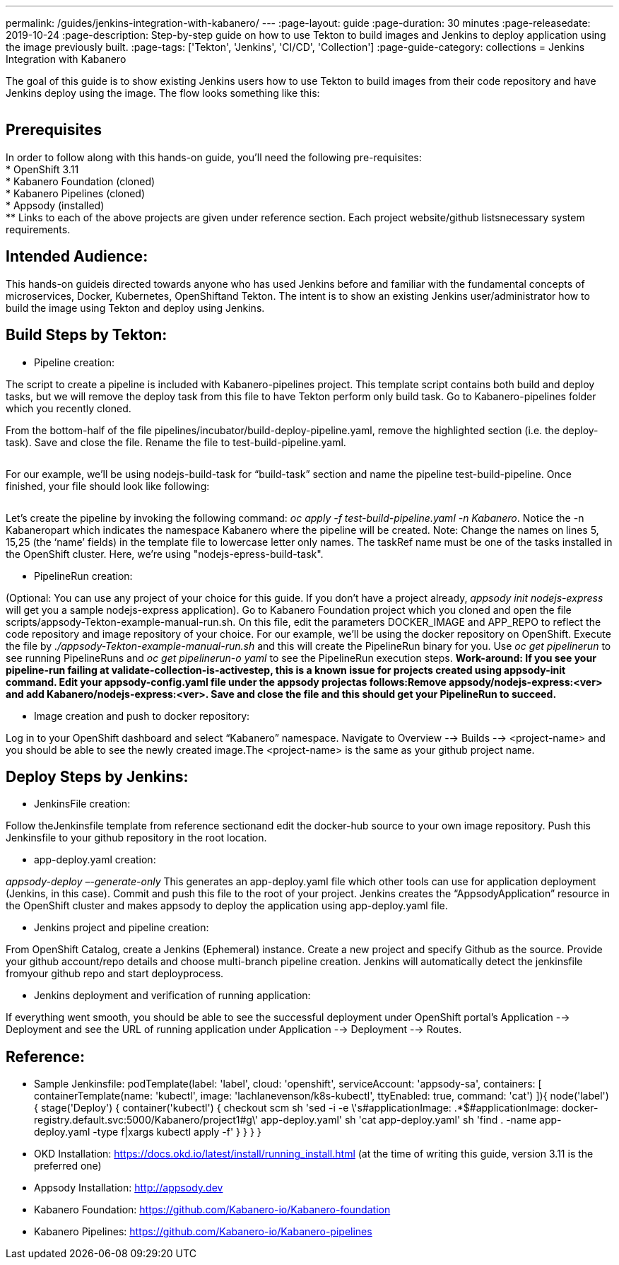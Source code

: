---
permalink: /guides/jenkins-integration-with-kabanero/
---
:page-layout: guide
:page-duration: 30 minutes
:page-releasedate: 2019-10-24
:page-description: Step-by-step guide on how to use Tekton to build images and Jenkins to deploy application using the image previously built.
:page-tags: ['Tekton', 'Jenkins', 'CI/CD', 'Collection']
:page-guide-category: collections
= Jenkins Integration with Kabanero

The goal of this guide is to show existing Jenkins users how to use Tekton to build images from their code repository and have Jenkins deploy using the image. The flow looks something like this:

image::/img/guide/jenkins-tekton.png[link="/img/guide/jenkins-tekton.png" alt=""]

== Prerequisites
In order to follow along with this hands-on guide, you’ll need the following pre-requisites: +
* OpenShift 3.11 +
* Kabanero Foundation (cloned) +
* Kabanero Pipelines (cloned) +
* Appsody (installed) +
** Links to each of the above projects are given under reference section. Each project website/github listsnecessary system requirements.

== Intended Audience:
This hands-on guideis directed towards anyone who has used Jenkins before and familiar with the  fundamental  concepts  of  microservices,  Docker,  Kubernetes, OpenShiftand  Tekton.  The intent is to show an existing Jenkins user/administrator how to build the image using Tekton and deploy using Jenkins.

== Build Steps by Tekton:

* Pipeline creation:

The script to create a pipeline is included with Kabanero-pipelines project. This template script contains both build and deploy tasks, but we will remove the deploy task from this file to have Tekton perform only build task. Go to Kabanero-pipelines folder which you recently cloned.

From the bottom-half of the file pipelines/incubator/build-deploy-pipeline.yaml, remove the highlighted section (i.e. the deploy-task). Save and close the file. Rename the file to test-build-pipeline.yaml.

image::/img/guide/test-build-pipeline.png[link="/img/guide/test-build-pipeline.png" alt=""]

For our example, we’ll be using nodejs-build-task for “build-task” section and name the pipeline test-build-pipeline. Once finished, your file should look like following:

image::/img/guide/build-task.png[link="/img/guide/build-task.png" alt=""]

Let’s create the pipeline by invoking the following command: _oc apply -f test-build-pipeline.yaml -n Kabanero_. Notice the -n Kabaneropart which indicates the namespace Kabanero where the pipeline will be created. Note: Change the names on lines 5, 15,25 (the ‘name’ fields) in the template file to lowercase letter only names.  The taskRef name must be one of the tasks installed in the OpenShift cluster.  Here, we’re using "nodejs-epress-build-task".

* PipelineRun creation:

(Optional: You can use any project of your choice for this guide. If you don’t have a project already, _appsody init nodejs-express_ will get you a sample nodejs-express application). Go to Kabanero Foundation project which you cloned and open the file scripts/appsody-Tekton-example-manual-run.sh. On this file, edit the parameters DOCKER_IMAGE and APP_REPO to reflect the code repository and image repository of your choice. For our example, we’ll be using the docker repository on OpenShift. Execute the file by _./appsody-Tekton-example-manual-run.sh_ and this will create the PipelineRun binary for you. Use _oc get pipelinerun_ to see running PipelineRuns and _oc get pipelinerun-o yaml_ to see the PipelineRun execution steps. *Work-around: If you see your pipeline-run failing at validate-collection-is-activestep, this is a known issue for projects created using appsody-init command. Edit your appsody-config.yaml file under the appsody projectas follows:Remove appsody/nodejs-express:<ver> and add Kabanero/nodejs-express:<ver>. Save and close the file and this should get your PipelineRun to succeed.*

* Image creation and push to docker repository:

Log in to your OpenShift dashboard and select “Kabanero” namespace. Navigate to Overview --> Builds --> <project-name> and you should be able to see the newly created image.The <project-name> is the same as your github project name.

== Deploy Steps by Jenkins:

* JenkinsFile creation:

Follow theJenkinsfile template from reference sectionand edit the docker-hub source to your own image repository. Push this Jenkinsfile to your github repository in the root location.

* app-deploy.yaml creation:

_appsody-deploy –-generate-only_ This generates an app-deploy.yaml file which other tools can use for application deployment (Jenkins, in this case). Commit and push this file to the root of your project. Jenkins creates the “AppsodyApplication” resource in the OpenShift cluster and makes appsody to deploy the application using app-deploy.yaml file.

* Jenkins project and pipeline creation:

From OpenShift Catalog, create a Jenkins (Ephemeral) instance. Create a new project and specify Github as the source. Provide your github account/repo details and choose multi-branch pipeline creation. Jenkins will automatically detect the jenkinsfile fromyour github repo and start deployprocess.

* Jenkins deployment and verification of running application:

If everything went smooth, you should be able to see the successful deployment under OpenShift portal’s Application --> Deployment and see the URL of running application under Application --> Deployment --> Routes. 

== Reference:

** Sample Jenkinsfile: 
podTemplate(label: 'label', cloud: 'openshift', serviceAccount: 'appsody-sa', containers: [
    containerTemplate(name: 'kubectl', image: 'lachlanevenson/k8s-kubectl', ttyEnabled: true, command: 'cat')
  ]){
    node('label') {
        stage('Deploy') {
            container('kubectl') {
                checkout scm
                sh 'sed -i -e \'s#applicationImage: .*$#applicationImage: docker-registry.default.svc:5000/Kabanero/project1#g\' app-deploy.yaml'
                sh 'cat app-deploy.yaml'
                sh 'find . -name app-deploy.yaml -type f|xargs kubectl apply -f'
            }
        }
    }
}
** OKD Installation: https://docs.okd.io/latest/install/running_install.html (at the time of writing this guide, version 3.11 is the preferred one)
** Appsody Installation: http://appsody.dev
** Kabanero Foundation: https://github.com/Kabanero-io/Kabanero-foundation
** Kabanero Pipelines: https://github.com/Kabanero-io/Kabanero-pipelines





